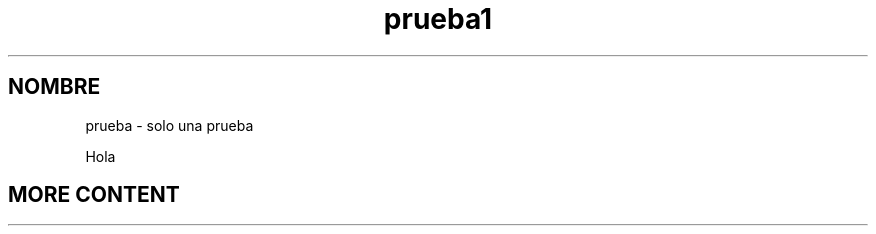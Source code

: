 .\"*******************************************************************
.\"
.\" This file was generated with po4a. Translate the source file.
.\"
.\"*******************************************************************
.TH prueba1 1   
.SH NOMBRE
prueba \- solo una prueba

Hola

.SH "MORE CONTENT"
